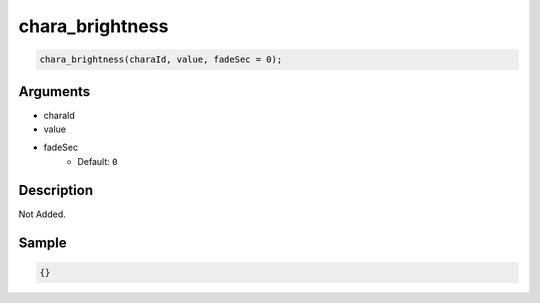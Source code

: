 chara_brightness
========================

.. code-block:: text

	chara_brightness(charaId, value, fadeSec = 0);


Arguments
------------

* charaId
* value
* fadeSec
	* Default: ``0``

Description
-------------

Not Added.

Sample
-------------

.. code-block:: json

	{}

